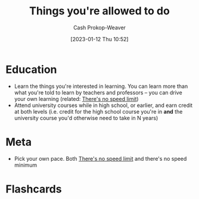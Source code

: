 :PROPERTIES:
:ID:       204ab57d-e532-47ef-87ca-e22ddd08092d
:LAST_MODIFIED: [2023-09-05 Tue 20:18]
:END:
#+title: Things you're allowed to do
#+hugo_custom_front_matter: :slug "204ab57d-e532-47ef-87ca-e22ddd08092d"
#+author: Cash Prokop-Weaver
#+date: [2023-01-12 Thu 10:52]
#+filetags: :hastodo:concept:

* Education

- Learn the things you're interested in learning. You can learn more than what you're told to learn by teachers and professors -- you can drive your own learning (related: [[id:d737d99b-5154-41f2-8b31-7c3ba860d4e0][There's no speed limit]])
- Attend university courses while in high school, or earlier, and earn credit at both levels (i.e. credit for the high school course you're in *and* the university course you'd otherwise need to take in N years)

* Meta

- Pick your own pace. Both [[id:d737d99b-5154-41f2-8b31-7c3ba860d4e0][There's no speed limit]] and there's no speed minimum

* TODO [#2] Expand :noexport:
** [[https://bastian.rieck.me/blog/posts/2021/things/][Things you are allowed to do, academic edition]] :advice:essay:
:PROPERTIES:
:CREATED: [2021-11-18 17:25]
:END:
** [[https://news.ycombinator.com/item?id=25513713][Things You're Allowed to Do]] :essay:discussion:someday:
:PROPERTIES:
:CREATED: [2020-12-23 02:20]
:END:
** [[https://news.ycombinator.com/item?id=29267982][Things You're Allowed to Do, academic edition]] :essay:discussion:someday:
:PROPERTIES:
:CREATED: [2020-12-23 02:20]
:END:
** [[https://www.reddit.com/r/slatestarcodex/comments/vdnnhy/things_youre_allowed_to_do/][Things you're allowed to do]] :fc:reading:
:PROPERTIES:
:CREATED: [2022-06-16 14:45]
:FC_CREATED: 2022-10-11T02:30:07Z
:FC_TYPE:  normal
:ID:       9538c90e-9a70-49c6-ba48-1be6b9d81728
:END:
:REVIEW_DATA:
| position | ease | box | interval | due                  |
|----------+------+-----+----------+----------------------|
| front    |  2.5 |  -1 |        0 | 2022-10-11T02:30:07Z |
:END:
* Flashcards
